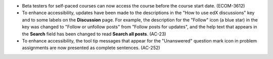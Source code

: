 
* Beta testers for self-paced courses can now access the course before the
  course start date. (ECOM-3612)

* To enhance accessibility, updates have been made to the descriptions in the
  "How to use edX discussions" key and to some labels on the **Discussion**
  page. For example, the description for the "Follow" icon (a blue star) in the
  key was changed to "Follow or unfollow posts" from "Follow posts for
  updates", and the help text that appears in the **Search** field has been
  changed to read **Search all posts**. (AC-23)

* To enhance accessibility, the tool tip messages that appear for the
  "Unanswered" question mark icon in problem assignments are now presented as
  complete sentences. (AC-252)

